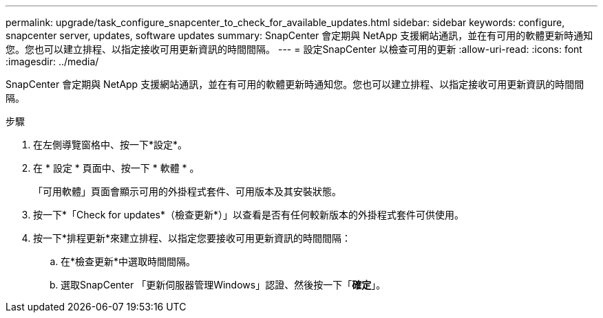 ---
permalink: upgrade/task_configure_snapcenter_to_check_for_available_updates.html 
sidebar: sidebar 
keywords: configure, snapcenter server, updates, software updates 
summary: SnapCenter 會定期與 NetApp 支援網站通訊，並在有可用的軟體更新時通知您。您也可以建立排程、以指定接收可用更新資訊的時間間隔。 
---
= 設定SnapCenter 以檢查可用的更新
:allow-uri-read: 
:icons: font
:imagesdir: ../media/


[role="lead"]
SnapCenter 會定期與 NetApp 支援網站通訊，並在有可用的軟體更新時通知您。您也可以建立排程、以指定接收可用更新資訊的時間間隔。

.步驟
. 在左側導覽窗格中、按一下*設定*。
. 在 * 設定 * 頁面中、按一下 * 軟體 * 。
+
「可用軟體」頁面會顯示可用的外掛程式套件、可用版本及其安裝狀態。

. 按一下*「Check for updates*（檢查更新*）」以查看是否有任何較新版本的外掛程式套件可供使用。
. 按一下*排程更新*來建立排程、以指定您要接收可用更新資訊的時間間隔：
+
.. 在*檢查更新*中選取時間間隔。
.. 選取SnapCenter 「更新伺服器管理Windows」認證、然後按一下「*確定*」。




